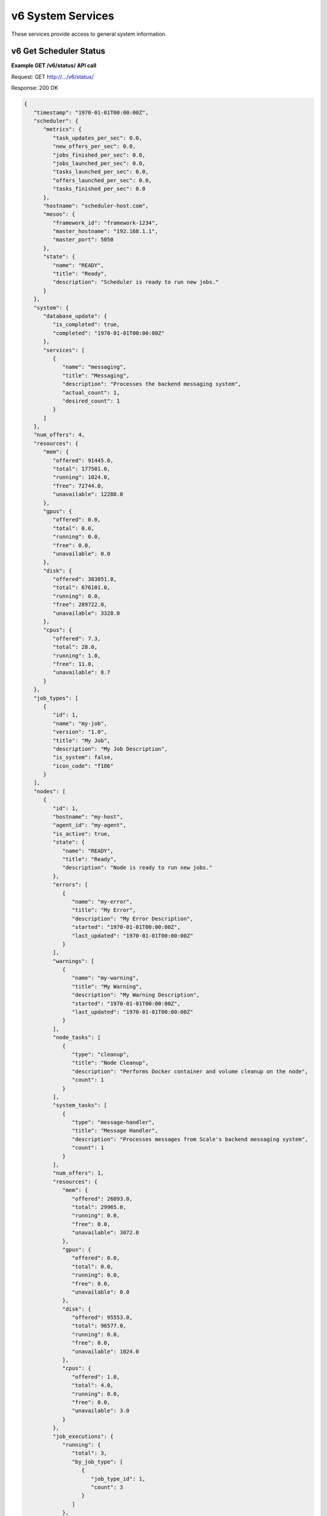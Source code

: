 
.. _rest_v6_system:

v6 System Services
==================

These services provide access to general system information.

.. _rest_v6_system_status:

v6 Get Scheduler Status
-----------------------

**Example GET /v6/status/ API call**

Request: GET http://.../v6/status/

Response: 200 OK

.. code-block:: javascript

    {
       "timestamp": "1970-01-01T00:00:00Z",
       "scheduler": {
          "metrics": {
             "task_updates_per_sec": 0.0,
             "new_offers_per_sec": 0.0,
             "jobs_finished_per_sec": 0.0,
             "jobs_launched_per_sec": 0.0,
             "tasks_launched_per_sec": 0.0,
             "offers_launched_per_sec": 0.0,
             "tasks_finished_per_sec": 0.0
          },
          "hostname": "scheduler-host.com",
          "mesos": {
             "framework_id": "framework-1234",
             "master_hostname": "192.168.1.1", 
             "master_port": 5050 
          }, 
          "state": { 
             "name": "READY", 
             "title": "Ready", 
             "description": "Scheduler is ready to run new jobs." 
          } 
       }, 
       "system": { 
          "database_update": { 
             "is_completed": true, 
             "completed": "1970-01-01T00:00:00Z" 
          }, 
          "services": [ 
             { 
                "name": "messaging", 
                "title": "Messaging", 
                "description": "Processes the backend messaging system", 
                "actual_count": 1, 
                "desired_count": 1 
             } 
          ] 
       }, 
       "num_offers": 4, 
       "resources": { 
          "mem": { 
             "offered": 91445.0, 
             "total": 177501.0, 
             "running": 1024.0, 
             "free": 72744.0, 
             "unavailable": 12288.0 
          }, 
          "gpus": { 
             "offered": 0.0, 
             "total": 0.0, 
             "running": 0.0, 
             "free": 0.0, 
             "unavailable": 0.0 
          }, 
          "disk": { 
             "offered": 383051.0, 
             "total": 676101.0, 
             "running": 0.0, 
             "free": 289722.0, 
             "unavailable": 3328.0 
          }, 
          "cpus": { 
             "offered": 7.3, 
             "total": 28.0, 
             "running": 1.0, 
             "free": 11.0, 
             "unavailable": 8.7 
          } 
       }, 
       "job_types": [ 
          { 
             "id": 1, 
             "name": "my-job", 
             "version": "1.0", 
             "title": "My Job", 
             "description": "My Job Description", 
             "is_system": false, 
             "icon_code": "f186" 
          } 
       ], 
       "nodes": [ 
          { 
             "id": 1, 
             "hostname": "my-host", 
             "agent_id": "my-agent", 
             "is_active": true, 
             "state": { 
                "name": "READY", 
                "title": "Ready", 
                "description": "Node is ready to run new jobs." 
             }, 
             "errors": [ 
                { 
                   "name": "my-error", 
                   "title": "My Error", 
                   "description": "My Error Description", 
                   "started": "1970-01-01T00:00:00Z", 
                   "last_updated": "1970-01-01T00:00:00Z" 
                } 
             ], 
             "warnings": [ 
                { 
                   "name": "my-warning", 
                   "title": "My Warning", 
                   "description": "My Warning Description", 
                   "started": "1970-01-01T00:00:00Z", 
                   "last_updated": "1970-01-01T00:00:00Z" 
                } 
             ], 
             "node_tasks": [ 
                { 
                   "type": "cleanup", 
                   "title": "Node Cleanup", 
                   "description": "Performs Docker container and volume cleanup on the node", 
                   "count": 1 
                } 
             ], 
             "system_tasks": [ 
                { 
                   "type": "message-handler", 
                   "title": "Message Handler", 
                   "description": "Processes messages from Scale's backend messaging system", 
                   "count": 1 
                } 
             ], 
             "num_offers": 1, 
             "resources": { 
                "mem": { 
                   "offered": 26893.0, 
                   "total": 29965.0, 
                   "running": 0.0, 
                   "free": 0.0, 
                   "unavailable": 3072.0 
                }, 
                "gpus": { 
                   "offered": 0.0, 
                   "total": 0.0, 
                   "running": 0.0, 
                   "free": 0.0, 
                   "unavailable": 0.0 
                }, 
                "disk": { 
                   "offered": 95553.0, 
                   "total": 96577.0, 
                   "running": 0.0, 
                   "free": 0.0, 
                   "unavailable": 1024.0 
                }, 
                "cpus": { 
                   "offered": 1.0, 
                   "total": 4.0, 
                   "running": 0.0, 
                   "free": 0.0, 
                   "unavailable": 3.0 
                } 
             }, 
             "job_executions": { 
                "running": { 
                   "total": 3, 
                   "by_job_type": [ 
                      { 
                         "job_type_id": 1, 
                         "count": 3 
                      } 
                   ] 
                }, 
                "completed": { 
                   "total": 3, 
                   "by_job_type": [ 
                      { 
                         "job_type_id": 1, 
                         "count": 3 
                      } 
                   ] 
                }, 
                "failed": { 
                   "total": 9, 
                   "data": { 
                      "total": 3, 
                      "by_job_type": [ 
                         { 
                            "job_type_id": 1, 
                            "count": 3 
                         } 
                      ] 
                   }, 
                   "algorithm": { 
                      "total": 3, 
                      "by_job_type": [ 
                         { 
                            "job_type_id": 1, 
                            "count": 3 
                         } 
                      ] 
                   }, 
                   "system": { 
                      "total": 3, 
                      "by_job_type": [ 
                         { 
                            "job_type_id": 1, 
                            "count": 3 
                         } 
                      ] 
                   } 
                } 
             } 
          } 
       ] 
    } 

+-------------------------------------------------------------------------------------------------------------------------------+
| **Get Scheduler Status**                                                                                                      |
+===============================================================================================================================+
| Returns the current status of the scheduler, including information about nodes and running jobs.                              |
+-------------------------------------------------------------------------------------------------------------------------------+
| **GET** /v6/status/                                                                                                           |
+-------------------------------------------------------------------------------------------------------------------------------+
| **Successful Responses**                                                                                                      |
+--------------------------+----------------------------------------------------------------------------------------------------+
| **Status**               | 204 NO CONTENT                                                                                     |
+--------------------------+----------------------------------------------------------------------------------------------------+
| The 204 NO CONTENT response indicates that the Scale scheduler is currently offline, so there is no status content to         |
| provide.                                                                                                                      |
+--------------------------+----------------------------------------------------------------------------------------------------+
| **Status**               | 200 OK                                                                                             |
+--------------------------+----------------------------------------------------------------------------------------------------+
| **Content Type**         | *application/json*                                                                                 |
+--------------------------+----------------------------------------------------------------------------------------------------+
| **JSON Fields**                                                                                                               |
+--------------------------+-------------------+--------------------------------------------------------------------------------+
| timestamp                | ISO-8601 Datetime | When the status information was generated                                      |
+--------------------------+-------------------+--------------------------------------------------------------------------------+
| scheduler                | JSON Object       | Scheduler configuration and metrics information                                |
+--------------------------+-------------------+--------------------------------------------------------------------------------+
| scheduler.metrics        | JSON Object       | Contains various near real-time metrics related to scheudling tasks and jobs   |
+--------------------------+-------------------+--------------------------------------------------------------------------------+
| scheduler.hostname       | String            | The name of the host where the scheduler is running                            |
+--------------------------+-------------------+--------------------------------------------------------------------------------+
| scheduler.mesos          | JSON Object       | Contains Scale's framework ID and hostname and port of the Mesos master        |
+--------------------------+-------------------+--------------------------------------------------------------------------------+
| scheduler.state          | JSON Object       | The current scheduler state, with a title and description                      |
+--------------------------+-------------------+--------------------------------------------------------------------------------+
| system                   | JSON Object       | System information                                                             |
+--------------------------+-------------------+--------------------------------------------------------------------------------+
| system.database_update   | JSON Object       | Information on if and when the current Scale database update completed         |
+--------------------------+-------------------+--------------------------------------------------------------------------------+
| system.services          | Array             | List of services, with name, title, description, and task counts               |
+--------------------------+-------------------+--------------------------------------------------------------------------------+
| num_offers               | Integer           | Number of resource offers currently held by Scale                              |
+--------------------------+-------------------+--------------------------------------------------------------------------------+
| resources                | JSON Object       | Describes the resource totals across all of Scale's nodes. Each resource name  |
|                          |                   | is a key and its corresponding object breaks down the resource into several    |
|                          |                   | categories: *running* resources are used by current Scale tasks, *offered*     |
|                          |                   | resources are currently offered to Scale, *free* resources are available on    |
|                          |                   | the node and may be offered to Scale soon, *unavailable* resources are used by |
|                          |                   | other tasks and cannot be used by Scale, and *total* resources are the total   |
|                          |                   | amounts for the node.                                                          |
+--------------------------+-------------------+--------------------------------------------------------------------------------+
| job_types                | Array             | List of job type objects, with a few basic fields                              |
+--------------------------+-------------------+--------------------------------------------------------------------------------+
| nodes                    | Array             | List of node objects, with a few basic fields including the current node state |
+--------------------------+-------------------+--------------------------------------------------------------------------------+
| nodes.state              | JSON Object       | The current node state, with a title and description                           |
+--------------------------+-------------------+--------------------------------------------------------------------------------+
| nodes.errors             | Array             | List of node error objects, with a title, description, and when the error      |
|                          |                   | began and was last updated                                                     |
+--------------------------+-------------------+--------------------------------------------------------------------------------+
| nodes.warnings           | Array             | List of node warning objects, with a title, description, and when the warning  |
|                          |                   | began and was last updated                                                     |
+--------------------------+-------------------+--------------------------------------------------------------------------------+
| nodes.node_tasks         | Array             | List of node tasks running on the node, with a type, title, description, and   |
|                          |                   | count                                                                          |
+--------------------------+-------------------+--------------------------------------------------------------------------------+
| nodes.system_tasks       | Array             | List of system tasks running on the node, with a type, title, description, and |
|                          |                   | count                                                                          |
+--------------------------+-------------------+--------------------------------------------------------------------------------+
| nodes.job_executions     | JSON Object       | The job executions related to this node. The *running* field describes the     |
|                          |                   | jobs currently running on the node, with a total count and count per job type. |
|                          |                   | The *completed* field describes job executions that have completed on the node |
|                          |                   | in the last 3 hours, with a total count and count per job type. The *failed*   |
|                          |                   | field is similar to *completed*, just with failed executions grouped by error  |
|                          |                   | category.                                                                      |
+--------------------------+-------------------+--------------------------------------------------------------------------------+


.. _rest_v6_system_version:

v6 Get System Version
---------------------

**Example GET /v6/version/ API call**

Request: GET http://.../v6/version/

Response: 200 OK

.. code-block:: javascript

   { 
       "version": "6.0.0" 
   }

+-------------------------------------------------------------------------------------------------------------------------------+
| **Get System Version**                                                                                                        |
+===============================================================================================================================+
| Returns version and build information.                                                                                        |
+--------------------------+-------------------+--------------------------------------------------------------------------------+
| **GET** /v6/version/                                                                                                          |
+--------------------------+-------------------+--------------------------------------------------------------------------------+
| **Successful Response**                                                                                                       |
+--------------------------+-------------------+--------------------------------------------------------------------------------+
| **Status**               | 200 OK                                                                                             |
+--------------------------+-------------------+--------------------------------------------------------------------------------+
| **Content Type**         | *application/json*                                                                                 |
+--------------------------+-------------------+--------------------------------------------------------------------------------+
| **JSON Fields**                                                                                                               |
+--------------------------+-------------------+--------------------------------------------------------------------------------+
| version                  | String            | The full version identifier of Scale.                                          |
|                          |                   | The format follows the Semantic scheme: http://semver.org/                     |
+--------------------------+-------------------+--------------------------------------------------------------------------------+
